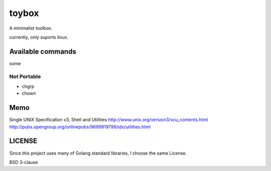 ========
toybox
========

A minimalist toolbox.


currently, only suports linux.

Available commands
===================

some



Not Portable
-----------------

- chgrp
- chown



Memo
===================

Single UNIX Specification v3, Shell and Utilities
http://www.unix.org/version3/xcu_contents.html
http://pubs.opengroup.org/onlinepubs/9699919799/idx/utilities.html


LICENSE
===================

Since this project uses many of Golang standard libraries, I choose the same License.

BSD 3-clause
